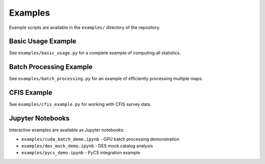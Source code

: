 Examples
========

Example scripts are available in the ``examples/`` directory of the repository.

Basic Usage Example
-------------------

See ``examples/basic_usage.py`` for a complete example of computing all statistics.

Batch Processing Example
------------------------

See ``examples/batch_processing.py`` for an example of efficiently processing multiple maps.

CFIS Example
------------

See ``examples/cfis_example.py`` for working with CFIS survey data.

Jupyter Notebooks
-----------------

Interactive examples are available as Jupyter notebooks:

* ``examples/cuda_batch_demo.ipynb`` - GPU batch processing demonstration
* ``examples/des_mock_demo.ipynb`` - DES mock catalog analysis
* ``examples/pycs_demo.ipynb`` - PyCS integration example
